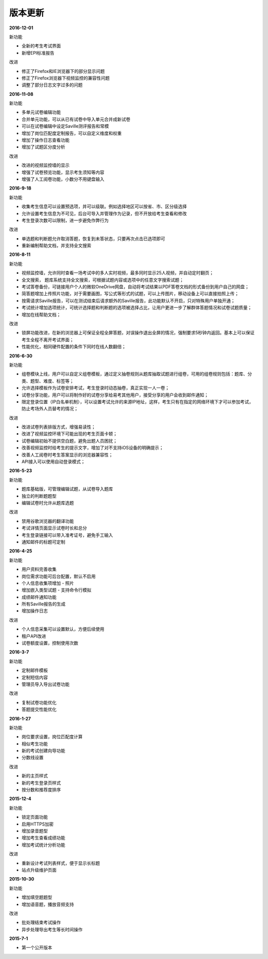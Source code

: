 版本更新
===============

**2016-12-01**

新功能

- 全新的考生考试界面

- 新增EPI标准报告

改进

- 修正了Firefox和IE浏览器下的部分显示问题

- 修正了Firefox浏览器下视频监控的兼容性问题

- 调整了部分日志文字过多的问题

**2016-11-08**

新功能

- 多单元试卷编辑功能

- 合并单元功能，可以从已有试卷中导入单元合并成新试卷

- 可以在试卷编辑中设定Saville测评报告和常模

- 增加了岗位匹配度定制报告，可以自定义维度和权重

- 增加了操作日志查看功能

- 增加了试题区分度分析

改进

- 改进的视频监控墙的显示

- 增强了试卷预览功能，显示考生须知等内容

- 增强了人工阅卷功能，小数分不用键盘输入

**2016-9-18**

新功能

- 收集考生信息可以设置预选项，并可以级联。例如选择地区可以按省、市、区分级选择

- 允许设置考生信息为不可见，后台可导入并管理作为记录，但不开放给考生查看和修改

- 考生登录次数可以限制，进一步避免作弊行为

改进

- 单选题和判断题允许取消答题，恢复到未答状态，只要再次点击已选项即可

- 重新编制帮助文档，并支持全文搜索

**2016-8-11**

新功能

- 视频监控墙，允许同时查看一场考试中的多人实时视频，最多同时显示25人视频，并自动定时翻页；

- 全文搜索， 题库系统支持全文搜索，可根据试题内容或选项中的任意文字搜索试题；

- 考试答卷备份，可链接用户个人的微软OneDrive网盘，自动将考试结果以PDF答卷文档的形式备份到用户自己的网盘；

- 简答题增加上传照片功能，对于需要画图，写公式等形式的试题，可以上传图片，移动设备上可以直接拍照上传；

- 按需请求Saville报告，可以在测试结束后请求额外的Saville报告，此功能默认不开启，只对特殊用户单独开通；

- 考试统计增加选项统计，可统计选择题和判断题的选项被选择占比，让用户更进一步了解群体答题情况和试卷试题质量；

- 增加在线帮助文档；

改进

- 锁屏功能改进，在新的浏览器上可保证全程全屏答题，对误操作退出全屏的情况，强制要求5秒钟内返回。基本上可以保证考生全程不离开考试界面；

- 性能优化，相同硬件配置的条件下同时在线人数翻倍；

**2016-6-30**

新功能

- 组卷模块上线，用户可以自定义组卷模板，通过定义抽卷规则从题库抽取试题进行组卷，可用的组卷规则包括：题库、分类、题型、难度、标签等；

- 允许选择模板作为试卷安排考试，考生登录时动态抽卷，真正实现一人一卷；

- 试卷分享功能，用户可以将制作好的试卷分享给易考其他用户，接受分享的用户会收到邮件通知；

- 限定登录位置（IP白名单机制），可以设置考试允许的来源IP地址，这样，考生只有在指定的网络环境下才可以参加考试，防止考场外人员替考的情况；

改进

- 改进试卷列表排版方式，增强易读性；

- 改进了视频监控环境下可能出现的考生页面卡顿；

- 试卷编辑初始不提供空白题，避免出题人员困扰；

- 改善视频监控时给考生的提示文字，增加了对不支持iOS设备的明确提示；

- 改善人工阅卷时考生答案显示的浏览器兼容性；

- API接入可以使用自动登录模式；

**2016-5-23**

新功能

- 题库基础版，可管理编辑试题，从试卷导入题库

- 独立的判断题题型

- 编辑试卷时允许从题库选题

改进

- 禁用谷歌浏览器的翻译功能

- 考试详情页面显示试卷时长和总分

- 考生登录链接可以带入准考证号，避免手工输入

- 通知邮件的标题可定制

**2016-4-25**

新功能

- 用户资料完善收集

- 岗位需求功能可后台配置，默认不启用

- 个人信息收集项增加 - 照片

- 增加嵌入类型试题 - 支持命令行模拟

- 成绩邮件通知功能

- 所有Saville报告的生成

- 增加操作日志

改进

- 个人信息采集可以设置默认，方便后续使用

- 租户API改进

- 试卷额度设置，控制使用次数

**2016-3-7**

新功能

- 定制邮件模板

- 定制短信内容

- 管理员导入导出试卷功能

改进

- 复制试卷功能优化

- 答题提交性能优化

**2016-1-27**

新功能

- 岗位要求设置，岗位匹配度计算

- 相似考生功能

- 新的考试创建向导功能

- 分数线设置

改进

- 新的主页样式

- 新的考生登录页样式

- 按分数和推荐度排序

**2015-12-4**

新功能

- 锁定页面功能

- 启用HTTPS加密

- 增加录音题型

- 增加考生查看成绩功能

- 增加考试统计分析功能

改进

- 重新设计考试列表样式，便于显示长标题

- 站点升级维护页面

**2015-10-30**

新功能

- 增加填空题题型

- 增加语音题，播放音频支持

改进

- 批处理结束考试操作

- 异步处理导出考生等长时间操作

**2015-7-1**

- 第一个公开版本
